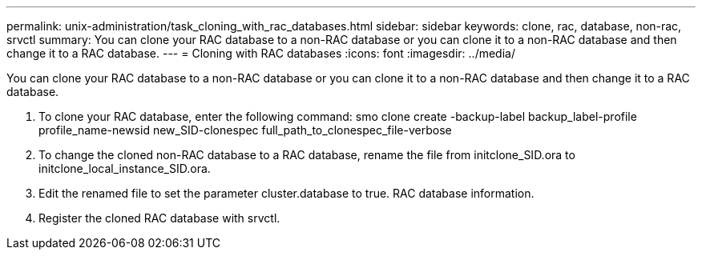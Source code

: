 ---
permalink: unix-administration/task_cloning_with_rac_databases.html
sidebar: sidebar
keywords: clone, rac, database, non-rac, srvctl
summary: You can clone your RAC database to a non-RAC database or you can clone it to a non-RAC database and then change it to a RAC database.
---
= Cloning with RAC databases
:icons: font
:imagesdir: ../media/

[.lead]
You can clone your RAC database to a non-RAC database or you can clone it to a non-RAC database and then change it to a RAC database.

. To clone your RAC database, enter the following command: smo clone create -backup-label backup_label-profile profile_name-newsid new_SID-clonespec full_path_to_clonespec_file-verbose
. To change the cloned non-RAC database to a RAC database, rename the file from initclone_SID.ora to initclone_local_instance_SID.ora.
. Edit the renamed file to set the parameter cluster.database to true. RAC database information.
. Register the cloned RAC database with srvctl.
